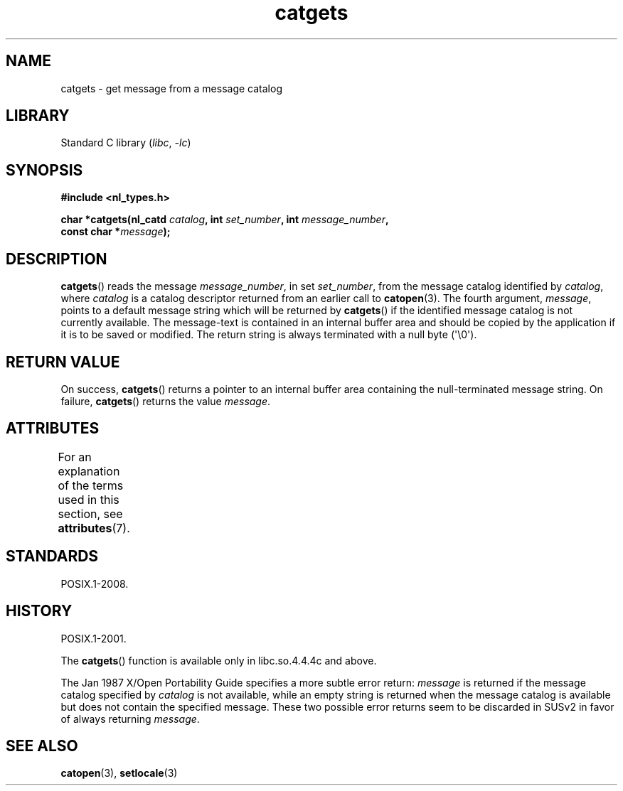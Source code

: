'\" t
.\" Copyright 1993 Mitchum DSouza <m.dsouza@mrc-applied-psychology.cambridge.ac.uk>
.\"
.\" SPDX-License-Identifier: Linux-man-pages-copyleft
.\"
.\" Updated, aeb, 980809
.TH catgets 3 2024-06-15 "Linux man-pages 6.9.1"
.SH NAME
catgets \- get message from a message catalog
.SH LIBRARY
Standard C library
.RI ( libc ", " \-lc )
.SH SYNOPSIS
.nf
.B #include <nl_types.h>
.P
.BI "char *catgets(nl_catd " catalog ", int " set_number \
", int " message_number ,
.BI "              const char *" message );
.fi
.SH DESCRIPTION
.BR catgets ()
reads the message
.IR message_number ,
in set
.IR set_number ,
from the message catalog identified by
.IR catalog ,
where
.I catalog
is a catalog descriptor returned from an earlier call to
.BR catopen (3).
The fourth argument,
.IR message ,
points to a default message string which will be returned by
.BR catgets ()
if the identified message catalog is not currently available.
The
message-text is contained in an internal buffer area and should be copied by
the application if it is to be saved or modified.
The return string is
always terminated with a null byte (\[aq]\[rs]0\[aq]).
.SH RETURN VALUE
On success,
.BR catgets ()
returns a pointer to an internal buffer area
containing the null-terminated message string.
On failure,
.BR catgets ()
returns the value
.IR message .
.SH ATTRIBUTES
For an explanation of the terms used in this section, see
.BR attributes (7).
.TS
allbox;
lbx lb lb
l l l.
Interface	Attribute	Value
T{
.na
.nh
.BR catgets ()
T}	Thread safety	MT-Safe
.TE
.SH STANDARDS
POSIX.1-2008.
.SH HISTORY
POSIX.1-2001.
.P
The
.BR catgets ()
function is available only in libc.so.4.4.4c and above.
.P
The Jan 1987 X/Open Portability Guide specifies a more subtle
error return:
.I message
is returned if the message catalog specified by
.I catalog
is not available, while an empty string is returned
when the message catalog is available but does not contain
the specified message.
These two possible error returns seem to be discarded in SUSv2
in favor of always returning
.IR message .
.SH SEE ALSO
.BR catopen (3),
.BR setlocale (3)
